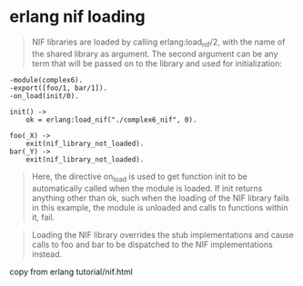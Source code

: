 * erlang nif loading
:PROPERTIES:
:CUSTOM_ID: erlang-nif-loading
:END:

#+begin_quote
NIF libraries are loaded by calling erlang:load_nif/2, with the name of
the shared library as argument. The second argument can be any term that
will be passed on to the library and used for initialization:

#+end_quote

#+begin_example
-module(complex6).
-export([foo/1, bar/1]).
-on_load(init/0).

init() ->
    ok = erlang:load_nif("./complex6_nif", 0).

foo(_X) ->
    exit(nif_library_not_loaded).
bar(_Y) ->
    exit(nif_library_not_loaded).
#+end_example

#+begin_quote
Here, the directive on_load is used to get function init to be
automatically called when the module is loaded. If init returns anything
other than ok, such when the loading of the NIF library fails in this
example, the module is unloaded and calls to functions within it, fail.

#+end_quote

#+begin_quote
Loading the NIF library overrides the stub implementations and cause
calls to foo and bar to be dispatched to the NIF implementations
instead.

#+end_quote

copy from erlang tutorial/nif.html
